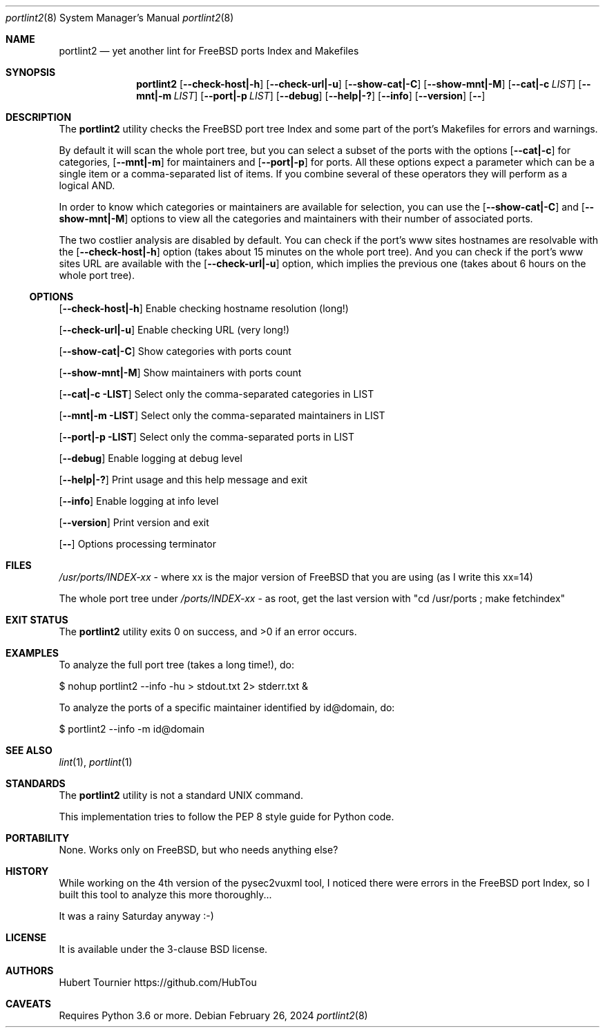 .Dd February 26, 2024
.Dt portlint2 8
.Os
.Sh NAME
.Nm portlint2
.Nd yet another lint for FreeBSD ports Index and Makefiles
.Sh SYNOPSIS
.Nm
.Op Fl \\-check\-host|\-h
.Op Fl \\-check\-url|\-u
.Op Fl \\-show\-cat|\-C
.Op Fl \\-show\-mnt|\-M
.Op Fl \\-cat|\-c Ar LIST
.Op Fl \\-mnt|\-m Ar LIST
.Op Fl \\-port|\-p Ar LIST
.Op Fl \-debug
.Op Fl \-help|\-?
.Op Fl \-info
.Op Fl \-version
.Op Fl \-
.Sh DESCRIPTION
The
.Nm
utility checks the FreeBSD port tree Index
and some part of the port's Makefiles for errors and warnings.
.Pp
By default it will scan the whole port tree, but you can select
a subset of the ports with the options
.Op Fl \-cat|\-c
for categories,
.Op Fl \-mnt|\-m
for maintainers and
.Op Fl \-port|\-p
for ports.
All these options expect a parameter which can be a single item
or a comma\-separated list of items.
If you combine several of these operators they will perform as
a logical AND.
.Pp
In order to know which categories or maintainers are available
for selection, you can use the
.Op Fl \-show\-cat|\-C
and
.Op Fl \-show\-mnt|\-M
options to view all the categories and maintainers with their
number of associated ports.
.Pp
The two costlier analysis are disabled by default.
You can check if the port's www sites hostnames are resolvable
with the
.Op Fl \-check\-host|\-h
option (takes about 15 minutes on the
whole port tree).
And you can check if the port's www sites URL are available
with the
.Op Fl \-check\-url|\-u
option, which implies the previous one
(takes about 6 hours on the whole port tree).
.Ss OPTIONS
.Op Fl \-check\-host|\-h
Enable checking hostname resolution (long!)
.Pp
.Op Fl \-check\-url|\-u
Enable checking URL (very long!)
.Pp
.Op Fl \-show\-cat|\-C
Show categories with ports count
.Pp
.Op Fl \-show\-mnt|\-M
Show maintainers with ports count
.Pp
.Op Fl \-cat|\-c LIST
Select only the comma\-separated categories in LIST
.Pp
.Op Fl \-mnt|\-m LIST
Select only the comma\-separated maintainers in LIST
.Pp
.Op Fl \-port|\-p LIST
Select only the comma\-separated ports in LIST
.Pp
.Op Fl \-debug
Enable logging at debug level
.Pp
.Op Fl \-help|\-?
Print usage and this help message and exit
.Pp
.Op Fl \-info
Enable logging at info level
.Pp
.Op Fl \-version
Print version and exit
.Pp
.Op Fl \-
Options processing terminator
.Sh FILES
.Pa /usr/ports/INDEX\-xx
\- where xx is the major version of FreeBSD that you are using (as I write this xx=14)
.Pp
The whole port tree under
.Pa /ports/INDEX\-xx
\- as root, get the last version with "cd /usr/ports ; make fetchindex"
.Sh EXIT STATUS
.Ex -std portlint2
.Sh EXAMPLES
To analyze the full port tree (takes a long time!), do:
.Bd -literal
$ nohup portlint2 \-\-info \-hu > stdout.txt 2> stderr.txt &
.Ed
.Pp
To analyze the ports of a specific maintainer identified by id@domain, do:
.Bd -literal
$ portlint2 \-\-info \-m id@domain
.Ed
.Sh SEE ALSO
.Xr lint 1 ,
.Xr portlint 1
.Sh STANDARDS
The
.Nm
utility is not a standard UNIX command.
.Pp
This implementation tries to follow the PEP 8 style guide for Python code.
.Sh PORTABILITY
None. Works only on FreeBSD, but who needs anything else?
.Sh HISTORY
While working on the 4th version of the pysec2vuxml tool,
I noticed there were errors in the FreeBSD port Index,
so I built this tool to analyze this more thoroughly...
.Pp
It was a rainy Saturday anyway :\-)
.Sh LICENSE
It is available under the 3\-clause BSD license.
.Sh AUTHORS
.An Hubert Tournier
.Lk https://github.com/HubTou
.Sh CAVEATS
Requires Python 3.6 or more.
